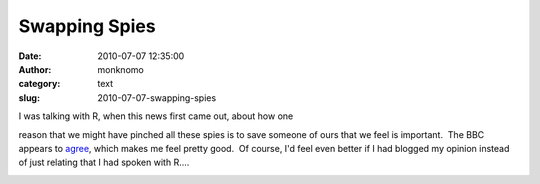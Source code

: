 Swapping Spies
##############
:date: 2010-07-07 12:35:00
:author: monknomo
:category: text
:slug: 2010-07-07-swapping-spies

| I was talking with R, when this news first came out, about how one
reason that we might have pinched all these spies is to save someone of
ours that we feel is important.  The BBC appears to `agree`_, which
makes me feel pretty good.  Of course, I'd feel even better if I had
blogged my opinion instead of just relating that I had spoken with R....

.. raw:: html

   <div class="blogger-post-footer">

|image0|

.. raw:: html

   </div>

.. raw:: html

   </p>

.. _agree: http://news.bbc.co.uk/2/hi/world/europe/10536358.stm

.. |image0| image:: https://blogger.googleusercontent.com/tracker/5640146011587021512-7514957589283422593?l=monknomo.blogspot.com
